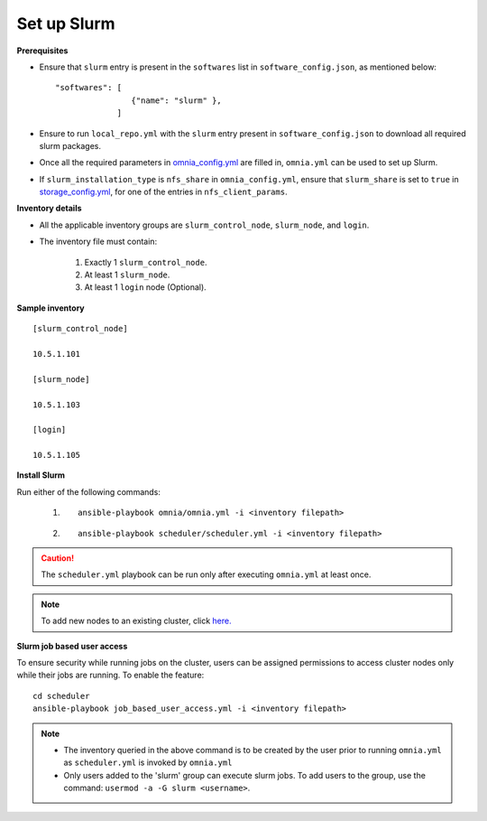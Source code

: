 Set up Slurm
==============

**Prerequisites**

* Ensure that ``slurm`` entry is present in the ``softwares`` list in ``software_config.json``, as mentioned below:
  
  ::
    
    "softwares": [
                    {"name": "slurm" },
                 ]

* Ensure to run ``local_repo.yml`` with the ``slurm`` entry present in ``software_config.json`` to download all required slurm packages.

* Once all the required parameters in `omnia_config.yml <../schedulerinputparams.html#id13>`_ are filled in, ``omnia.yml`` can be used to set up Slurm.

* If ``slurm_installation_type`` is ``nfs_share`` in ``omnia_config.yml``, ensure that ``slurm_share`` is set to ``true`` in `storage_config.yml <../schedulerinputparams.html#id17>`_, for one of the entries in ``nfs_client_params``.


**Inventory details**

* All the applicable inventory groups are ``slurm_control_node``, ``slurm_node``, and ``login``.

* The inventory file must contain:

    1. Exactly 1 ``slurm_control_node``.
    2. At least 1 ``slurm_node``.
    3. At least 1 ``login`` node (Optional).


**Sample inventory**
::

    [slurm_control_node]

    10.5.1.101

    [slurm_node]

    10.5.1.103

    [login]

    10.5.1.105


**Install Slurm**

Run either of the following commands:

    1. ::

            ansible-playbook omnia/omnia.yml -i <inventory filepath>

    2. ::

            ansible-playbook scheduler/scheduler.yml -i <inventory filepath>
    
.. caution:: The ``scheduler.yml`` playbook can be run only after executing ``omnia.yml`` at least once.

.. note:: To add new nodes to an existing cluster, click `here. <../../../Maintenance/addnode.html>`_

**Slurm job based user access**

To ensure security while running jobs on the cluster, users can be assigned permissions to access cluster  nodes only while their jobs are running. To enable the feature: ::

    cd scheduler
    ansible-playbook job_based_user_access.yml -i <inventory filepath>

.. note::

    * The inventory queried in the above command is to be created by the user prior to running ``omnia.yml`` as ``scheduler.yml`` is invoked by ``omnia.yml``

    * Only users added to the 'slurm' group can execute slurm jobs. To add users to the group, use the command: ``usermod -a -G slurm <username>``.
